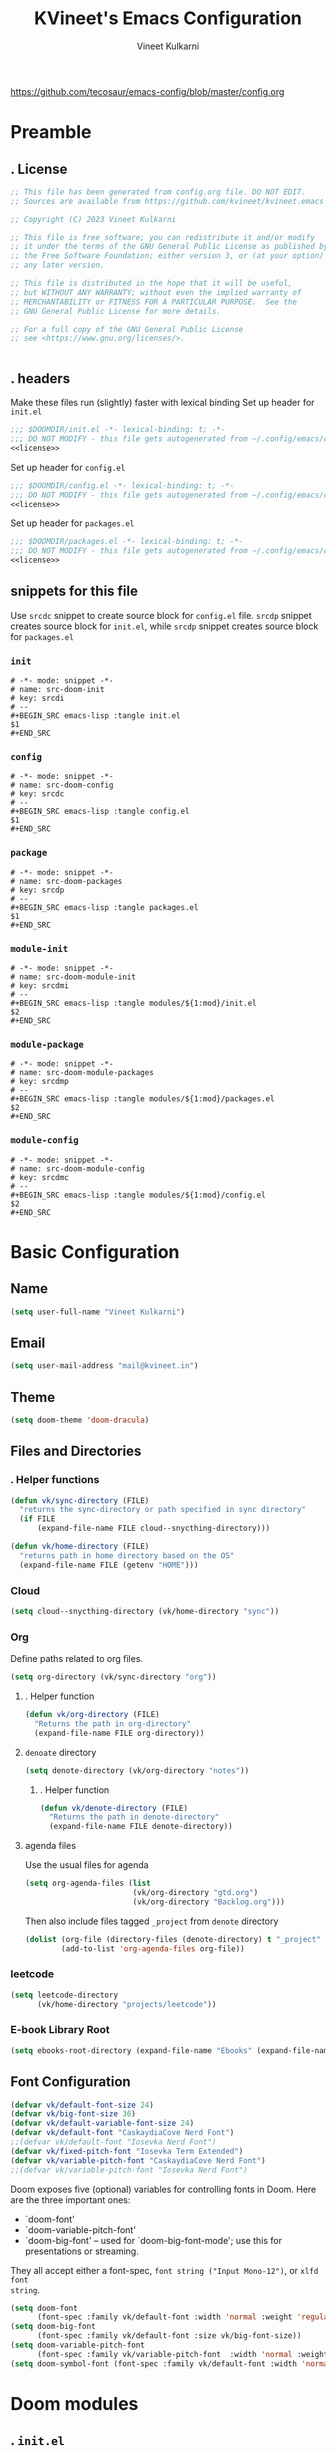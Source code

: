#+title: KVineet's Emacs Configuration
#+author: Vineet Kulkarni
#+email: mail@kvineet.in
#+startup: overview
#+filetags: :NOTSTUCK:
#+TODO: TODO(t) | DONE(d)
#+TODO: | .(.)
#+property: header-args :comments no :noweb no-export :mkdirp yes :tangle no
#+html_head: <link rel='shortcut icon' type='image/png' href='https://www.gnu.org/software/emacs/favicon.png'>
https://github.com/tecosaur/emacs-config/blob/master/config.org
* Preamble
** . License
#+name: license
#+attr_html: :collapsed t
#+begin_src emacs-lisp
;; This file has been generated from config.org file. DO NOT EDIT.
;; Sources are available from https://github.com/kvineet/kvineet.emacs

;; Copyright (C) 2023 Vineet Kulkarni

;; This file is free software; you can redistribute it and/or modify
;; it under the terms of the GNU General Public License as published by
;; the Free Software Foundation; either version 3, or (at your option)
;; any later version.

;; This file is distributed in the hope that it will be useful,
;; but WITHOUT ANY WARRANTY; without even the implied warranty of
;; MERCHANTABILITY or FITNESS FOR A PARTICULAR PURPOSE.  See the
;; GNU General Public License for more details.

;; For a full copy of the GNU General Public License
;; see <https://www.gnu.org/licenses/>.


#+end_src
** . headers
Make these files run (slightly) faster with lexical binding
Set up header for =init.el=
#+BEGIN_SRC emacs-lisp :tangle init.el
;;; $DOOMDIR/init.el -*- lexical-binding: t; -*-
;;; DO NOT MODIFY - this file gets autogenerated from ~/.config/emacs/config.org
<<license>>
#+END_SRC

Set up header for =config.el=
#+BEGIN_SRC emacs-lisp :tangle config.el
;;; $DOOMDIR/config.el -*- lexical-binding: t; -*-
;;; DO NOT MODIFY - this file gets autogenerated from ~/.config/emacs/config.org
<<license>>
#+END_SRC

Set up header for =packages.el=
#+BEGIN_SRC emacs-lisp :tangle packages.el
;;; $DOOMDIR/packages.el -*- lexical-binding: t; -*-
;;; DO NOT MODIFY - this file gets autogenerated from ~/.config/emacs/config.org
<<license>>
#+END_SRC
** snippets for this file
Use =srcdc= snippet to create source block for =config.el= file. =srcdp= snippet
creates source block for =init.el=, while =srcdp= snippet creates source block for
=packages.el=
*** =init=
#+BEGIN_SRC snippet :tangle "snippets/org-mode/src-doom-init"
# -*- mode: snippet -*-
# name: src-doom-init
# key: srcdi
# --
,#+BEGIN_SRC emacs-lisp :tangle init.el
$1
,#+END_SRC
#+END_SRC
*** =config=
#+BEGIN_SRC snippet :tangle "snippets/org-mode/src-doom-config"
# -*- mode: snippet -*-
# name: src-doom-config
# key: srcdc
# --
#+BEGIN_SRC emacs-lisp :tangle config.el
$1
,#+END_SRC
#+END_SRC
*** =package=
#+BEGIN_SRC snippet :tangle "snippets/org-mode/src-doom-packages"
# -*- mode: snippet -*-
# name: src-doom-packages
# key: srcdp
# --
,#+BEGIN_SRC emacs-lisp :tangle packages.el
$1
,#+END_SRC
#+END_SRC
*** =module-init=
#+BEGIN_SRC snippet :tangle "snippets/org-mode/src-doom-module-init"
# -*- mode: snippet -*-
# name: src-doom-module-init
# key: srcdmi
# --
,#+BEGIN_SRC emacs-lisp :tangle modules/${1:mod}/init.el
$2
,#+END_SRC
#+END_SRC
*** =module-package=
#+BEGIN_SRC snippet :tangle "snippets/org-mode/src-doom-module-packages"
# -*- mode: snippet -*-
# name: src-doom-module-packages
# key: srcdmp
# --
,#+BEGIN_SRC emacs-lisp :tangle modules/${1:mod}/packages.el
$2
,#+END_SRC
#+END_SRC
*** =module-config=
#+BEGIN_SRC snippet :tangle "snippets/org-mode/src-doom-module-config"
# -*- mode: snippet -*-
# name: src-doom-module-config
# key: srcdmc
# --
,#+BEGIN_SRC emacs-lisp :tangle modules/${1:mod}/config.el
$2
,#+END_SRC
#+END_SRC
* Basic Configuration
** Name
#+BEGIN_SRC emacs-lisp :tangle config.el
(setq user-full-name "Vineet Kulkarni")
#+END_SRC
** Email
#+BEGIN_SRC emacs-lisp :tangle config.el
(setq user-mail-address "mail@kvineet.in")
#+END_SRC
** Theme
#+BEGIN_SRC emacs-lisp :tangle config.el
(setq doom-theme 'doom-dracula)
#+END_SRC
** Files and Directories
*** . Helper functions
#+BEGIN_SRC emacs-lisp :tangle config.el
(defun vk/sync-directory (FILE)
  "returns the sync-directory or path specified in sync directory"
  (if FILE
      (expand-file-name FILE cloud--snycthing-directory)))

(defun vk/home-directory (FILE)
  "returns path in home directory based on the OS"
  (expand-file-name FILE (getenv "HOME")))
#+END_SRC

*** Cloud
#+BEGIN_SRC emacs-lisp :tangle config.el
(setq cloud--snycthing-directory (vk/home-directory "sync"))
#+END_SRC
*** Org
Define paths related to org files.
#+BEGIN_SRC emacs-lisp :tangle config.el
(setq org-directory (vk/sync-directory "org"))
#+END_SRC
**** . Helper function
#+BEGIN_SRC emacs-lisp :tangle config.el
(defun vk/org-directory (FILE)
  "Returns the path in org-directory"
  (expand-file-name FILE org-directory))
#+END_SRC
**** =denoate= directory
#+BEGIN_SRC emacs-lisp :tangle config.el
(setq denote-directory (vk/org-directory "notes"))
#+END_SRC
***** . Helper function
#+BEGIN_SRC emacs-lisp :tangle config.el
(defun vk/denote-directory (FILE)
  "Returns the path in denote-directory"
  (expand-file-name FILE denote-directory))
#+END_SRC
**** agenda files
Use the usual files for agenda
#+BEGIN_SRC emacs-lisp :tangle config.el
(setq org-agenda-files (list
                        (vk/org-directory "gtd.org")
                        (vk/org-directory "Backlog.org")))
#+END_SRC
Then also include files tagged ~_project~ from ~denote~ directory
#+begin_src emacs-lisp :tangle config.el
(dolist (org-file (directory-files (denote-directory) t "_project" nil))
        (add-to-list 'org-agenda-files org-file))
#+end_src

*** COMMENT ledger
#+BEGIN_SRC emacs-lisp :tangle config.el
(setq ledger-directory (expand-file-name "accounting" vault-directory))
#+END_SRC
*** leetcode
#+BEGIN_SRC emacs-lisp :tangle config.el
(setq leetcode-directory
      (vk/home-directory "projects/leetcode"))
#+END_SRC
*** E-book Library Root
#+BEGIN_SRC emacs-lisp :tangle config.el
(setq ebooks-root-directory (expand-file-name "Ebooks" (expand-file-name "webDav" (expand-file-name "srv" "/"))))
#+END_SRC
** Font Configuration
#+BEGIN_SRC emacs-lisp :tangle config.el
(defvar vk/default-font-size 24)
(defvar vk/big-font-size 36)
(defvar vk/default-variable-font-size 24)
(defvar vk/default-font "CaskaydiaCove Nerd Font")
;;(defvar vk/default-font "Iosevka Nerd Font")
(defvar vk/fixed-pitch-font "Iosevka Term Extended")
(defvar vk/variable-pitch-font "CaskaydiaCove Nerd Font")
;;(defvar vk/variable-pitch-font "Iosevka Nerd Font")
#+END_SRC

Doom exposes five (optional) variables for controlling fonts in Doom. Here
are the three important ones:

 + `doom-font'
 + `doom-variable-pitch-font'
 + `doom-big-font' -- used for `doom-big-font-mode'; use this for
   presentations or streaming.

They all accept either a font-spec, =font string ("Input Mono-12")=, or ~xlfd font
string~.
#+BEGIN_SRC emacs-lisp :tangle config.el
(setq doom-font
      (font-spec :family vk/default-font :width 'normal :weight 'regular :slant 'normal :size vk/default-font-size))
(setq doom-big-font
      (font-spec :family vk/default-font :size vk/big-font-size))
(setq doom-variable-pitch-font
      (font-spec :family vk/variable-pitch-font  :width 'normal :weight 'regular :slant 'normal :size vk/default-variable-font-size))
(setq doom-symbol-font (font-spec :family vk/default-font :width 'normal :weight 'regular :slant 'normal ))
#+END_SRC

#+RESULTS:
: #<font-spec nil nil Iosevka\ Nerd\ Font nil nil regular normal normal nil nil nil nil nil>

* Doom modules
** . =init.el=
#+BEGIN_SRC emacs-lisp :tangle init.el
(doom!
       :input
       ;;chinese
       ;;japanese
       ;;layout            ; auie,ctsrnm is the superior home row

       :completion
       <<doom-completion>>

       :ui
       <<doom-ui>>

       :editor
       <<doom-editor>>

       :emacs
       <<doom-emacs>>

       :term
       <<doom-term>>

       :checkers
       <<doom-checkers>>

       :tools
       <<doom-tools>>

       :os
       (:if IS-MAC macos)  ; improve compatibility with macOS
       tty               ; improve the terminal Emacs experience

       :lang
       <<doom-lang>>

       :email
       ;;(mu4e +gmail)
       ;;notmuch
       ;;(wanderlust +gmail)

       :app
       <<doom-app>>

       :config
       <<doom-config>>

       <<doom-private>>
       )
#+END_SRC
** apps
#+name: doom-apps
#+begin_src emacs-lisp
;;calendar
;;irc               ; how neckbeards socialize
;;(rss +org)        ; emacs as an RSS reader
;;twitter           ; twitter client https://twitter.com/vnought
#+end_src
** completion
#+name: doom-completion
#+begin_src emacs-lisp
;;(company
;;+childframe)
(corfu
  +icons
  +orderless)
;helm              ; the *other* search engine for love and life
;ido               ; the other *other* search engine...
; (ivy
; +icons
; +prescient)
(vertico
 +icons)
#+end_src
** checkers
#+name: doom-checkers
#+begin_src emacs-lisp
syntax              ; tasing you for every semicolon you forget
(spell
 +flyspell
 +aspell
 +everywhere
 )
grammar           ; tasing grammar mistake every you make
#+end_src
** editor
#+name: doom-editor
#+begin_src emacs-lisp
(evil +everywhere); come to the dark side, we have cookies
file-templates    ; auto-snippets for empty files
fold              ; (nigh) universal code folding
(format +onsave)  ; automated prettiness
;;god               ; run Emacs commands without modifier keys
;;lispy             ; vim for lisp, for people who don't like vim
;;multiple-cursors  ; editing in many places at once
;;objed             ; text object editing for the innocent
;;parinfer          ; turn lisp into python, sort of
;;rotate-text       ; cycle region at point between text candidates
snippets          ; my elves. They type so I don't have to
;;word-wrap         ; soft wrapping with language-aware indent
#+end_src
** Emacs
#+name: doom-emacs
#+begin_src emacs-lisp
dired             ; making dired pretty [functional]
electric          ; smarter, keyword-based electric-indent
ibuffer         ; interactive buffer management
undo
vc                ; version-control and Emacs, sitting in a tree
#+end_src
** language support
#+name: doom-lang
#+begin_src emacs-lisp
;;agda              ; types of types of types of types...
;;cc                ; C/C++/Obj-C madness
;;clojure           ; java with a lisp
;;common-lisp       ; if you've seen one lisp, you've seen them all
;;coq               ; proofs-as-programs
;;crystal           ; ruby at the speed of c
(csharp            ; unity, .NET, and mono shenanigans
 +dotnet
 +lsp
 +tree-sitter)
;;data              ; config/data formats
;;(dart +flutter)   ; paint ui and not much else
;;elixir            ; erlang done right
;;elm               ; care for a cup of TEA?
emacs-lisp        ; drown in parentheses
;;erlang            ; an elegant language for a more civilized age
;;ess               ; emacs speaks statistics
;;faust             ; dsp, but you get to keep your soul
;;fsharp            ; ML stands for Microsoft's Language
;;fstar             ; (dependent) types and (monadic) effects and Z3
;;gdscript          ; the language you waited for
(go +lsp)         ; the hipster dialect
;;(haskell
;; +dante
;; +lsp
;; +ghcide)
;;hy                ; readability of scheme w/ speed of python
;;idris             ; a language you can depend on
(json +lsp)
;; (java +lsp)
;;javascript        ; all(hope(abandon(ye(who(enter(here))))))
;;julia             ; a better, faster MATLAB
;;kotlin            ; a better, slicker Java(Script)
;;latex             ; writing papers in Emacs has never been so fun
;;lean
;;factor
ledger            ; an accounting system in Emacs
;;lua               ; one-based indices? one-based indices
markdown          ; writing docs for people to ignore
;;nim               ; python + lisp at the speed of c
(nix               ; I hereby declare "nix geht mehr!"
 +tree-sitter
 +lsp)
;;ocaml             ; an objective camel
(org
 +dragndrop
 +gnuplot
 +hugo
 ;;+journal
 +jupyter
 +pomodoro
 +noter
 +pandoc
 +present
 ;;+pretty
 ;;+roam2
 )
;;php               ; perl's insecure younger brother
;;plantuml          ; diagrams for confusing people more
;;purescript        ; javascript, but functional
;;(python
;; +lsp)            ; beautiful is better than ugly
;;qt                ; the 'cutest' gui framework ever
;;racket            ; a DSL for DSLs
;;raku              ; the artist formerly known as perl6
rest              ; Emacs as a REST client
;;rst               ; ReST in peace
;;(ruby +rails)     ; 1.step {|i| p "Ruby is #{i.even? ? 'love' : 'life'}"}
(rust              ; Fe2O3.unwrap().unwrap().unwrap().unwrap()
 +lsp
 +tree-sitter)
;;scala             ; java, but good
;;scheme            ; a fully conniving family of lisps
(sh +lsp)
;;sml
;;solidity          ; do you need a blockchain? No.
;;swift             ; who asked for emoji variables?
;;terra             ; Earth and Moon in alignment for performance.
;;web               ; the tubes
(yaml +lsp)
#+end_src
** UI
#+name: doom-ui
#+begin_src emacs-lisp
deft              ; notational velocity for Emacs
doom              ; what makes DOOM look the way it does
doom-dashboard    ; a nifty splash screen for Emacs
doom-quit         ; DOOM quit-message prompts when you quit Emacs
;;(emoji            ; EMOJI support
;; +unicode
;; +github)
hl-todo           ; highlight TODO/FIXME/NOTE/DEPRECATED/HACK/REVIEW
indent-guides     ; highlighted indent columns
(ligatures
 +extra)
;;minimap           ; show a map of the code on the side
modeline          ; snazzy, Atom-inspired modeline, plus API
nav-flash         ; blink cursor line after big motions
;;neotree           ; a project drawer, like NERDTree for vim
ophints           ; highlight the region an operation acts on
(popup   ; tame sudden yet inevitable temporary windows
 +all
 +defaults)
;;tabs              ; a tab bar for Emacs
(treemacs          ; a project drawer, like neotree but cooler
 +lsp)
;;unicode           ; extended unicode support for various languages
(vc-gutter +pretty)         ; vcs diff in the fringe
vi-tilde-fringe   ; fringe tildes to mark beyond EOB
(window-select     ; visually switch windows
 +numbers
 +switch-window)
workspaces        ; tab emulation, persistence & separate workspaces
zen               ; distraction-free coding or writing
#+end_src

** Terms
#+name: doom-term
#+begin_src emacs-lisp
       ;;eshell            ; the elisp shell that works everywhere
       ;;shell             ; simple shell REPL for Emacs
       ;;term              ; basic terminal emulator for Emacs
       ;;vterm             ; the best terminal emulation in Emacs
#+end_src
** Tools
#+name: doom-tools
#+begin_src emacs-lisp
;;ansible
(debugger
 +lsp)
direnv
(docker
 +lsp)
editorconfig      ; let someone else argue about tabs vs spaces
;;ein               ; tame Jupyter notebooks with emacs
(eval
 +overlay)     ; run code, run (also, repls)
;;gist              ; interacting with github gists
(lookup              ; navigate your code and its documentation
 +dictionary
 +docsets
 +offline)
(lsp
 +peek)
magit             ; a git porcelain for Emacs
make              ; run make tasks from Emacs
;;pass              ; password manager for nerds
pdf               ; pdf enhancements
;;prodigy           ; FIXME managing external services & code builders
;;rgb               ; creating color strings
;;taskrunner        ; taskrunner for all your projects
;;terraform         ; infrastructure as code
tree-sitter
;;tmux              ; an API for interacting with tmux
;;upload            ; map local to remote projects via ssh/ftp
#+end_src
** doom configuration
#+name: doom-config
#+begin_src emacs-lisp
literate
(default +bindings +smartparens)
#+end_src
* Private modules
** . Private modules declaration
#+name: doom-private
#+begin_src emacs-lisp
:
:myui
svg
focus
ligatures

:org
(denote
 +journal
 +consult
 +silo
 +menu)
(pretty +ligatures +svg)
(qol +calfw)
(draw +krita)
protocol

:dev
leetcode

:emacs
shortcuts

:latex
default
#+end_src

** shortcuts
#+BEGIN_SRC emacs-lisp :tangle modules/emacs/shortcuts/config.el
(defun vk/open-gtd-file()
  "Opens GTD file in current window"
  (interactive)
  (find-file (vk/org-directory "gtd.org")))

(map!
 :leader
 :map global-map
 :desc "Open GTD file" "f g" #'vk/open-gtd-file)
#+END_SRC
** UI
*** svg
Making Emacs look good is first priority, actually working in it is second. this adds a svg support to the emacs.
#+BEGIN_SRC emacs-lisp :tangle modules/myui/svg/packages.el
;; -*- no-byte-compile: t; -*-
<<license>>
(package! svg-tag-mode)
#+end_src
Configure the svg package
#+BEGIN_SRC emacs-lisp :tangle modules/myui/svg/config.el
;; -*- no-byte-compile: t; -*-
<<license>>
(use-package! svg-tag-mode
  :hook (org-mode . svg-tag-mode)
  :config
  (defun org-agenda-show-svg ()
    (let* ((case-fold-search nil)
           (keywords (mapcar #'svg-tag--build-keywords svg-tag--active-tags))
           (keyword (car keywords)))
      (while keyword
        (save-excursion
          (while (re-search-forward (nth 0 keyword) nil t)
            (overlay-put (make-overlay
                          (match-beginning 0) (match-end 0))
                         'display  (nth 3 (eval (nth 2 keyword)))) ))
        (pop keywords)
        (setq keyword (car keywords)))))
  (add-hook 'org-agenda-finalize-hook #'org-agenda-show-svg))
#+END_SRC
*** focus
=Focus= on the line at hand
#+BEGIN_SRC emacs-lisp :tangle modules/myui/focus/packages.el
<<license>>
(package! focus)
#+END_SRC
Keybindings
#+BEGIN_SRC emacs-lisp :tangle modules/myui/focus/config.el
<<license>>
(map!
   :leader
   :map global-map
   :desc "toggle focus mode" "t o" #'focus-mode)
#+END_SRC
*** Extra Ligatures symbols
#+BEGIN_SRC emacs-lisp :tangle modules/myui/ligatures/config.el
<<license>>
(plist-put! +ligatures-extra-symbols
            :checkbox      "☐"
            :pending       "◼"
            :checkedbox    "☑"
            :list_property "∷"
            :results       "➲"
            :filetags      "📍"
            :property      "☸"
            :properties    "⚙"
            :end           "∎"
            :options       "⌥"
            :title         "⏣"
            :subtitle      "⎊"
            :name          "⁍"
            :author        "⎉"
            :email         "✉"
            :date          "🗓"
            :latex_header  "⇥"
            :latex_class   "Ⲗ"
            :beamer_header "↠"
            :begin_quote   "❮"
            :end_quote     "❯"
            :begin_export  "⯮"
            :end_export    "⯬"
            :identifier    "𑗕"
           :em_dash       "—")
#+END_SRC

*** Ellipsis
Ellipsis are drop downs
#+BEGIN_SRC emacs-lisp :tangle config.el
(setq truncate-string-ellipsis "▾"
      org-ellipsis "▾"
      which-key-ellipsis "▾"
      magit-ellipsis '((margin
                       (8230 . ">"))
                      (t
                       (8230 . "▾"))))
#+END_SRC
*** Line Numbers
I am still unsure whether visual line mode is good or bad when it comes to tracking changes in git. but I am setting it on for now.

I like relative numbers for quick vim actions.
#+BEGIN_SRC emacs-lisp :tangle config.el
(setq visual-line-mode t
      display-line-numbers-type 'visual)
#+END_SRC
*** Modline
Configure =modline= to show some additional information
#+BEGIN_SRC emacs-lisp :tangle config.el
(setq doom-modeline-project-detection 'projectile
      doom-modeline-major-mode-icon t
      doom-modeline-major-mode-color-icon t
      doom-modeline-continuous-word-count-modes '(markdown-mode gfm-mode org-mode)
      doom-modeline-enable-word-count t
      doom-modeline-env-version t)
#+END_SRC

** Org modules
*** pretty
**** center org buffers
#+BEGIN_SRC emacs-lisp :tangle modules/org/pretty/config.el
(defun vk/org-mode-visual-fill ()
  (setq visual-fill-column-width 100
        visual-fill-column-center-text t)
  (visual-fill-column-mode 1))
(use-package! visual-fill-column
  :hook (org-mode . vk/org-mode-visual-fill))
#+END_SRC

**** better font faces
Replace list hyphen with dot
#+BEGIN_SRC emacs-lisp :tangle modules/org/pretty/config.el
(font-lock-add-keywords 'org-mode
                        '(("^ *\\([-]\\) "
                           (0 (prog1 () (compose-region (match-beginning 1) (match-end 1) " "))))))
#+END_SRC
Set faces for heading levels
#+name: org-faces
#+BEGIN_SRC emacs-lisp
(dolist (face '((org-level-1 . 1.4)
                (org-level-2 . 1.3)
                (org-level-3 . 1.2)
                (org-level-4 . 1.15)
                (org-level-5 . 1.1)
                (org-level-6 . 1.1)
                (org-level-7 . 1.1)
                (org-level-8 . 1.1)
                (org-document-title . 2.0)))
  (set-face-attribute (car face) nil :font vk/default-font :weight 'regular :height (cdr face)))


#+END_SRC

#+RESULTS: org-faces

Ensure that anything that should be fixed-pitch in Org files appears that way
#+name: fixed-pitch-faces
#+BEGIN_SRC emacs-lisp
(set-face-attribute 'org-block nil :foreground nil :inherit 'fixed-pitch)
(set-face-attribute 'org-code nil   :inherit '(shadow fixed-pitch))
(set-face-attribute 'org-table nil   :inherit '(shadow fixed-pitch))
(set-face-attribute 'org-verbatim nil :inherit '(shadow fixed-pitch))
(set-face-attribute 'org-special-keyword nil :inherit '(font-lock-comment-face fixed-pitch))
(set-face-attribute 'org-meta-line nil :inherit '(font-lock-comment-face fixed-pitch))
(set-face-attribute 'org-checkbox nil :inherit 'fixed-pitch)
#+END_SRC
Set all this in hook
#+BEGIN_SRC emacs-lisp :tangle modules/org/pretty/config.el
(defun vk/org-font-face-setup()
  "Set up org-level faces."
  <<org-faces>>
  <<fixed-pitch-faces>>
  )
(add-hook 'org-mode-hook (lambda () (vk/org-font-face-setup)))
#+END_SRC

**** appear
Make invisible parts of Org elements appear visible while editing.

Editing markup in =org= can be fiddly sometimes. =org-appear= makes this easier by
making the elements appear when  cursor is on them.
- *show ~emphasis~ markers*
- /show =submarkers= as well/
- show [[https://google.com][Links are great]]

#+BEGIN_SRC emacs-lisp :tangle modules/org/pretty/packages.el
;; -*- no-byte-compile: t; -*-
<<license>>
(package! org-appear
  :recipe (:type git
           :flavor melpa
           :host github
           :repo "awth13/org-appear")
)
#+end_src

- [2024-08-06 Tue] moved back to main branch. ~doom upgrade~ was failing with ~org-9.7-fixes~ branch. Moving to main branch shows no regression.

- [2024-07-17 Wed] After fix in [[https://github.com/awth13/org-appear/pull/59][#59]] got merged, pinning is no longer required. However, [[https://github.com/awth13/org-appear/issues/53#issuecomment-2231055635][Comment from maintainer]] suggests moving to =org-9.7-fixes= branch.

- [2025-07-03 Thu] +In [[https://github.com/awth13/org-appear/pull/48][this commit]], =org-fold= support got added to =org-appear=. While this change intended to fix the issue with link. It appears to break it on my configuration. thus pinning the =org-appear= to commit before this change.+

#+BEGIN_SRC emacs-lisp :tangle "modules/org/pretty/config.el"
(use-package! org-appear
  :hook (org-mode . org-appear-mode)
  :config
  (setq org-hide-emphasis-markers t)
  (setq org-appear-autoemphasis t
        org-appear-autosubmarkers t
        org-appear-autolinks t
        org-appear-autoentities t))
#+END_SRC
**** org-superstar
#+BEGIN_SRC emacs-lisp :tangle modules/org/pretty/packages.el
(package! org-superstar :recipe (:host github :repo "integral-dw/org-superstar-mode"))
#+end_src

#+BEGIN_SRC emacs-lisp :tangle modules/org/pretty/config.el
(use-package! org-superstar ; "prettier" bullets
  :hook (org-mode . org-superstar-mode)
  :config
  ;; Make leading stars truly invisible, by rendering them as spaces!
  (setq org-superstar-leading-bullet ?\s
        org-superstar-leading-fallback ?\s
        org-hide-leading-stars nil
        org-superstar-headline-bullets-list '("💠" "❄" "🔷" "🟦")
        org-superstar-todo-bullet-alist
        '(("TODO" . 9744)
          ("[ ]"  . 9744)
          ("DONE" . 9745)
          ("[X]"  . 9745))))
#+END_SRC
**** ligatures
#+BEGIN_SRC emacs-lisp :tangle modules/org/pretty/config.el
(when (and (modulep! :myui ligatures) (modulep! :org pretty +ligatures))
  (set-ligatures! 'org-mode
    :title "#+title"
    :author "#+author"
    :email "#+email"
    :options "#+startup"
    :properties "#+todo"
    :properties "#+property"
    :options "#+html_head"
    :date "#+date"
    :filetags "#+filetags"
    :identifier "#+identifier"
    ))
#+END_SRC

**** SVG tags
***** . Helper functions
generate =svg-tag= based on org progress cookie
#+BEGIN_SRC emacs-lisp :tangle modules/org/pretty/config.el
(defconst date-re "[0-9]\\{4\\}-[0-9]\\{2\\}-[0-9]\\{2\\}")
(defconst time-re "[0-9]\\{2\\}:[0-9]\\{2\\}")
(defconst day-re "[A-Za-z]\\{3\\}")
(defconst day-time-re (format "\\(%s\\)? ?\\(%s\\)?" day-re time-re))

(defun svg-progress-percent (value)
  (save-match-data
   (svg-image (svg-lib-concat
               (svg-lib-progress-bar  (/ (string-to-number value) 100.0)
                                 nil :margin 0 :stroke 2 :radius 3 :padding 2 :width 20 :height 0.4)
               (svg-lib-tag (concat value "%")
                            nil :stroke 0 :margin 0)) :ascent 'center)))

(defun svg-progress-count (value)
  (save-match-data
    (let* ((seq (split-string value "/"))
           (count (if (stringp (car seq))
                      (float (string-to-number (car seq)))
                    0))
           (total (if (stringp (cadr seq))
                      (float (string-to-number (cadr seq)))
                    1000)))
      (svg-image (svg-lib-concat
                  (svg-lib-progress-bar (/ count total) nil
                                        :margin 0 :stroke 2 :radius 3 :padding 2 :width 20 :height 0.4)
                  (svg-lib-tag value nil
                               :stroke 0 :margin 0)) :ascent 'center))))

#+END_SRC

***** custom faces
#+BEGIN_SRC emacs-lisp :tangle modules/org/pretty/config.el
(defface svg-tag-org-done
  '((t :foreground "#55b56d"
     :background "#373844"
     :weight bold))
  "face for org-done svg tag"
  :group 'org-mode)
#+END_SRC
***** tags
****** priorities
#+name: svg-tag--org-priorities
#+BEGIN_SRC emacs-lisp
("\\[#A\\]" . ((lambda (tag) (svg-tag-make "⚑" :beg 0 :end 1 :margin 1 :face 'orderless-match-face-1))))
("\\[#B\\]" . ((lambda (tag) (svg-tag-make "⇧" :beg 0 :end 1 :margin 1 :face 'orderless-match-face-3))))
("\\[#C\\]" . ((lambda (tag) (svg-tag-make "■" :beg 0 :end 1 :margin 1 :face 'orderless-match-face-0))))
("\\[#D\\]" . ((lambda (tag) (svg-tag-make "D" :beg 0 :end 1 :margin 1 :face 'orderless-match-face-2))))
("\\[#[E-Z]\\]" . ((lambda (tag) (svg-tag-make tag :beg 2 :end 3 :margin 1))))
#+END_SRC
****** ~todo~ states
******* generic
#+name: svg-tag--org-todo-states-generic
#+BEGIN_SRC emacs-lisp
("*\+ \\(TODO\\)" . ((lambda (tag) (svg-tag-make tag :beg 0 :end 4 :margin 1 :inverse t :face 'org-todo :radius 8))))
("*\+ \\(STRT\\)" . ((lambda (tag) (svg-tag-make tag :beg 0 :end 4 :margin 1 :face '+org-todo-active :inverse t :radius 8))))
("*\+ \\(WAIT\\)" . ((lambda (tag) (svg-tag-make tag :beg 0 :end 4 :margin 1 :inverse t :face '+org-todo-onhold :radius 8))))
("*\+ \\(DONE\\)" . ((lambda (tag) (svg-tag-make tag :beg 0 :end 4 :margin 1 :face 'svg-tag-org-done :radius 8))))
#+END_SRC
******* game goblin
#+name: svg-tag--org-todo-states-games
#+BEGIN_SRC emacs-lisp
("*\+ \\(WANT\\)" . ((lambda (tag) (svg-tag-make tag :beg 0 :end 4 :margin 1 :face 'org-todo :radius 8))))
("*\+ \\(ACQUIRED\\)" . ((lambda (tag) (svg-tag-make tag :beg 0 :end 9 :margin 1 :face '+org-todo-project :radius 8))))
("*\+ \\(PLAYING\\)" . ((lambda (tag) (svg-tag-make tag :beg 0 :end 7 :margin 1 :inverse t :face '+org-todo-active :radius 8))))
("*\+ \\(PLAYED\\)" . ((lambda (tag) (svg-tag-make tag :beg 0 :end 6 :margin 1 :inverse t :face 'svg-tag-org-done :radius 8))))
("*\+ \\(ABANDONED\\)" . ((lambda (tag) (svg-tag-make tag :beg 0 :end 9 :margin 1 :face '+org-todo-cancel :radius 8))))
#+END_SRC
******* book goblin
#+name: svg-tag--org-todo-states-books
#+BEGIN_SRC emacs-lisp
("*\+ \\(LIBRARY\\)" . ((lambda (tag) (svg-tag-make tag :beg 0 :end 7 :margin 1 :face '+org-todo-project :radius 7))))
("*\+ \\(KINDLE\\)" . ((lambda (tag) (svg-tag-make tag :beg 0 :end 6 :margin 1 :face '+org-todo-onhold :radius 6))))
("*\+ \\(READING\\)" . ((lambda (tag) (svg-tag-make tag :beg 0 :end 7 :margin 1 :inverse t :face '+org-todo-active :radius 8))))
("*\+ \\(READ\\) " . ((lambda (tag) (svg-tag-make tag :beg 0 :end 4 :margin 1 :inverse t :face 'svg-tag-org-done :radius 8))))
#+END_SRC
******* . bring it all together
#+name: svg-tag--org-todo-states
#+BEGIN_SRC emacs-lisp
<<svg-tag--org-todo-states-generic>>
<<svg-tag--org-todo-states-games>>
<<svg-tag--org-todo-states-books>>
#+END_SRC
****** task progress
#+name: svg-tag--org-progress
#+BEGIN_SRC emacs-lisp
("\\(\\[[0-9]\\{1,3\\}%\\]\\)" . ((lambda (tag) (svg-progress-percent (substring tag 1 -2)))))
("\\(\\[[0-9]+/[0-9]+\\]\\)" . ((lambda (tag) (svg-progress-count (substring tag 1 -1)))))
#+END_SRC
****** org-tags
#+name: svg-tag--org-tags
#+BEGIN_SRC emacs-lisp
(":#[A-Za-z0-9]+" . ((lambda (tag) (svg-tag-make tag :beg 2 :radius 5 :margin 0.2))))
(":#[A-Za-z0-9]+:$" . ((lambda (tag) (svg-tag-make tag :beg 2 :end -1 :radius 5 :margin 0.2))))
(":T[X|L|M|S]" . ((lambda (tag) (svg-tag-make tag :beg 2 :end 3 :radius 20 :face 'smerge-upper :margin 0.2))))
(":T[X|L|M|S]:$" . ((lambda (tag) (svg-tag-make tag :beg 2 :end 3 :radius 20 :face 'smerge-upper :margin 0.2))))
#+END_SRC
****** date and time
#+name: svg-tag--org-datetime
#+BEGIN_SRC emacs-lisp
<<svg-tag--org-inactive-datetime>>
<<svg-tag--org-active-datetime>>
<<svg-tag--org-datetime-repeat>>
#+END_SRC
******* Inactive date-time
#+name: svg-tag--org-inactive-datetime
#+begin_src emacs-lisp
(,(format "\\[%s \\(%s\\]\\)" date-re day-time-re) . ((lambda (tag) (svg-tag-make tag :end -1 :inverse t :crop-left t :margin 0 :face 'org-date :radius 6))))
(,(format "\\(\\[%s \\)%s\\]" date-re day-time-re) . ((lambda (tag) (svg-tag-make tag :beg 1 :inverse nil :crop-right t :margin 0 :face 'org-date :radius 6))))
(,(format "\\(\\[%s\\]\\)" date-re) . ((lambda (tag) (svg-tag-make tag :beg 0 :end -1 :margin 0 :face 'org-date))))
#+end_src
******* active date-time
#+name: svg-tag--org-active-datetime
#+begin_src emacs-lisp
;;opening
("\\(<[0-9]\\{1\\}\\)[0-9]\\{3\\}-" . ((lambda (tag) (svg-tag-make tag :beg 1 :end 1 :face 'org-date :radius 12 :crop-right t :margin 0))))
;; year
("<\\([0-9]\\{4\\}-\\)" . ((lambda (tag) (svg-tag-make tag :beg 0 :end (- (length tag) 1) :face 'org-date :margin -1 :crop-left t :crop-right t))))
;; month
("<[0-9]\\{4\\}-\\([0-9]\\{2\\}-\\)" . ((lambda (tag) (svg-tag-make (calendar-month-name (string-to-number (substring tag 0 -1)) t) :beg 0 :end 3 :margin -1 :face 'org-date :crop-left t :crop-right t))))
;; day
("<[0-9]\\{4\\}-[0-9]\\{2\\}-\\([0-9]\\{2\\} [A-Za-z]\\)" . ((lambda (tag) (svg-tag-make tag :beg 0 :end (- (length tag) 2) :face 'org-date :crop-left t :crop-right t :margin -1 ))))
;; dow
("<[0-9]\\{4\\}-[0-9]\\{2\\}-[0-9]\\{2\\} \\([A-Za-z]\\{3\\}\>\\)" . ((lambda (tag) (svg-tag-make tag :beg 0 :end (- (length tag) 1) :face 'org-date :inverse t :crop-left t :margin 0 :radius 15))))
("<[0-9]\\{4\\}-[0-9]\\{2\\}-[0-9]\\{2\\} \\(\\([A-Za-z]\\{3\\}\\) \\([0-9\+\.]\\)\\)" . ((lambda (tag) (svg-tag-make tag :beg 0 :end (- (length tag) 2) :face 'org-date :inverse t :crop-left t :crop-right t :margin -1 ))))
;; hour
("<[0-9]\\{4\\}-[0-9]\\{2\\}-[0-9]\\{2\\} [A-Za-z]\\{3\\} \\([0-9]\\{2\\}:\\)" . ((lambda (tag) (svg-tag-make tag :beg 0 :end (- (length tag) 0) :radius 15 :face 'org-date :inverse t :crop-left t :crop-right t :margin -1))))
;minutes
("<[0-9]\\{4\\}-[0-9]\\{2\\}-[0-9]\\{2\\} [A-Za-z]\\{3\\} [0-9]\\{2\\}:\\([0-9]\\{2\\}\>\\)" . ((lambda (tag) (svg-tag-make tag :beg 0 :end (- (length tag) 1) :radius 15 :face 'org-date :inverse t :crop-left t :margin-left -2 :margin-right 0))))
("<[0-9]\\{4\\}-[0-9]\\{2\\}-[0-9]\\{2\\} [A-Za-z]\\{3\\} [0-9]\\{2\\}:\\([0-9]\\{2\\} [+.]\\)" . ((lambda (tag) (svg-tag-make tag :beg 0 :end (- (length tag) 1) :radius 15 :face 'org-date :inverse t :crop-left t :crop-right t :margin-left -2 :margin-right 0))))
#+end_src
******* repeat and interval
#+name: svg-tag--org-datetime-repeat
#+begin_src emacs-lisp
("\\([+.]+\\)\\(\\([0-9]+[dhmwy]\\) ?\\([+.]+[0-9]+[dhmwy]\\)?\>\\)" . ((lambda (tag) (svg-tag-make tag :beg 0 :end (length tag) :margin -1 :face 'org-date :crop-right t :crop-left t))))
("[+.]+\\([0-9]+\\)\\(\\([dhmwy]\\) ?\\([+.]+[0-9]+[dhmwy]\\)?\>\\)" . ((lambda (tag) (svg-tag-make tag :beg 0 :end (length tag) :margin -1 :face 'org-date :crop-right t :crop-lef t))))
("[+.]+[0-9]+\\([dhmwy]\>\\)" . ((lambda (tag) (svg-tag-make tag :beg 0 :end 1 :margin-right -1 :margin-left 0 :face 'org-date :radius 15 :crop-left t))))
("[+.]+[0-9]+\\([dhmwy] \\)\\([+.]+[0-9]+[dhmwy]\>\\)" . ((lambda (tag) (svg-tag-make tag :beg 0 :end 1 :margin -1 :face 'org-date :crop-right t :crop-left t))))
("[+.]+[0-9]+[dhmwy] \\([+.]\+[0-9]+\\)[dhmwy]\>" . ((lambda (tag) (svg-tag-make tag :beg 0 :end (length tag) :margin -1 :face 'org-date :crop-right t :crop-left t))))
#+end_src
****** bring it all together
#+BEGIN_SRC emacs-lisp :tangle modules/org/pretty/config.el
(when (and (modulep! :myui svg) (modulep! :org pretty +svg))
  (after! 'svg-tag-mode)
    (setq svg-tag-tags
             `(
               <<svg-tag--org-priorities>>
               <<svg-tag--org-todo-states>>
               <<svg-tag--org-progress>>
               <<svg-tag--org-tags>>
               <<svg-tag--org-datetime>>
               )))
#+END_SRC

*** Quality of Life
**** . load modules
#+BEGIN_SRC emacs-lisp :tangle modules/org/qol/config.el
(dolist (flag (doom-module :org 'qol :flags))
  (load! (concat "contrib/" (substring (symbol-name flag) 1)) nil t))
#+END_SRC
**** more priorities
#+BEGIN_SRC emacs-lisp :tangle modules/org/qol/config.el
(setq
 org-lowest-priority 69
 org-default-priority 69
 )
#+END_SRC
**** org-checklist
Reset the check-boxes in the repeating task.
#+BEGIN_SRC emacs-lisp :tangle modules/org/qol/contrib/checklist.el
(require 'org-checklist)
#+END_SRC
Add property ~RESET_CHECK_BOXES~ and set it to ~t~
***** =chkrst= snippet
#+BEGIN_SRC snippet :tangle "snippets/org-mode/property-reset-checklist"
# -*- mode: snippet -*-
# name: property-reset-checklist
# key: chkrst
# --
:PROPERTIES:
:RESET_CHECK_BOXES: t
:END:
#+END_SRC
**** swap ~SPC o a~ and ~SPC o A~
we always want to launch ~org-agenda~ and rarely other commands
#+BEGIN_SRC emacs-lisp :tangle modules/org/qol/config.el
(map! :leader
      (:prefix-map ("o" . "open")
                   :desc "Org Agenda"  "a" #'org-agenda
        (:prefix-map ("A" . "org agenda")
        :desc "Agenda"         "a"  #'org-agenda
        :desc "Todo list"      "t"  #'org-todo-list
        :desc "Tags search"    "m"  #'org-tags-view
        :desc "View search"    "v"  #'org-search-view)
        ))
#+END_SRC
**** calfw
 calendar framework for Emacs
#+BEGIN_SRC emacs-lisp :tangle modules/org/qol/packages.el
(when
    (modulep! :org qol +calfw)
  (package! calfw
    :recipe (:host github :repo "kiwanami/emacs-calfw"))
  (package! calfw-org
    :recipe (:host github :repo "kiwanami/emacs-calfw")))
#+END_SRC
#+BEGIN_SRC emacs-lisp :tangle modules/org/qol/contrib/calfw.el
(require 'calfw)
(require 'calfw-org)
#+END_SRC

#+RESULTS:
: calfw

*** drawing
#+BEGIN_SRC emacs-lisp :tangle modules/org/draw/packages.el
(when
    (modulep! :org draw +krita)
  (package! org-krita
    :recipe (:host github
             :repo "kvineet/org-krita"
             :files ("resources" "resources" "*.el" "*.el"))))
(when
    (modulep! :org draw +excalidraw)
  (package! org-excalidraw
  :recipe (:host github :repo "wdavew/org-excalidraw")))
#+END_SRC
**** =Krita= integration
There are problems in this package to work on.
#+BEGIN_SRC emacs-lisp :tangle modules/org/draw/config.el
(when
    (modulep! :org draw +krita)
  (use-package! org-krita
    :config
    (setq org-krita-user-template-file
          (expand-file-name "krita/templates/Mine/.source/org-notes.kra" (or (getenv "XDG_DATA_HOME")
                                                                             (expand-file-name ".local/share" (getenv "HOME")))))))
#+END_SRC
**** =excalidraw= integration
#+BEGIN_SRC emacs-lisp :tangle modules/org/draw/config.el
(when
    (modulep! :org draw +excalidraw)
  (use-package! org-excalidraw))
#+END_SRC

*** denote
#+begin_quote
 Denote is a simple note-taking tool for Emacs. It is based on the idea that notes should follow a predictable and descriptive file-naming scheme. The file name must offer a clear indication of what the note is about, without reference to any other metadata. Denote basically streamlines the creation of such files while providing facilities to link between them.
https://github.com/protesilaos/denote
#+end_quote
File organization should not become the task on in itself. With systems like =roam= or =zetteldesk=, instead of dumping the data into second brain, I spent lot of time creating perfect system.

Moving to the denote has simplified the life a lot.
#+BEGIN_SRC emacs-lisp :tangle "modules/org/denote/packages.el"
;; -*- no-byte-compile: t; -*-
<<license>>

(package! denote)
(package! denote-menu :recipe (:host github :repo "namilus/denote-menu"))
(when
    (modulep! :org denote +consult)
  (package! consult-denote
    :recipe (:host github :repo "protesilaos/consult-denote")))
#+end_src
Lets configure it the way we want

**** configure denote
#+BEGIN_SRC emacs-lisp :tangle "modules/org/denote/config.el"
;;; -*- lexical-binding: t; -*-
<<license>>

;; Remember to check the doc strings of those variables.
(use-package! denote
  :config
  (setq denote-known-keywords '("emacs" "philosophy" "politics" "economics")
        denote-infer-keywords t
        denote-sort-keywords t
        denote-file-type nil  ; org is default
        denote-prompts '(title keywords)
        denote-date-prompt-use-org-read-date t
        denote-allow-multi-word-keywords t
        denote-date-format nil
        denote-link-fontify-backlinks t
        denote-rename-buffer-format "%t [%i]")

  (add-hook 'dired-mode-hook #'denote-dired-mode)
  (add-hook 'org-mode-hook #'denote-rename-buffer-mode))


(defun denote-note-with-name (NAME &optional SILO)
   "finds the denote file given its name"
   (let ((SILO (if SILO SILO denote-directory)))
     (nth 0 (directory-files SILO t (denote-sluggify-title NAME) t 1))))

(map!
 :leader
 (:prefix-map ("f" . "file")
  :desc "rename (denote)" "r" #'denote-rename-file
  :desc "rename using front matter" "x" #'denote-rename-file-using-front-matter)
 (:prefix-map ("n" . "notes")
  :desc "add with denote" "a" #'denote
  :desc "denote in subdirectory" "d" #'denote-subdirectory))
#+end_src
**** . load modules
#+BEGIN_SRC emacs-lisp :tangle modules/org/denote/config.el
(dolist (flag (doom-module :org 'denote :flags))
  (load! (concat "contrib/" (substring (symbol-name flag) 1)) nil t))
#+END_SRC

**** journal
#+BEGIN_SRC emacs-lisp :tangle modules/org/denote/contrib/journal.el
;;; -*- lexical-binding: t; -*-
<<license>>
(defvar denote--journal-silo-directory
  (expand-file-name "journal" (file-name-parent-directory denote-directory)) "Defines the location of journal silo")

(defvar denote-journal-kill-after-create t
  "kill buffer after creating")

(defun denote-journal--today-filename ()
  "Returns today's journal file name"
  (expand-file-name (concat
                     (format-time-string "%Y%m%dT000000--")
                     (downcase (format-time-string "%A-%d-%B-%Y__%Y_journal.org")))
                    denote--journal-silo-directory))

(defun denote-journal--ensure ()
  "Creates denote journal file if it does not exists"
  (unless (f-file-p (denote-journal--today-filename))
    (let* ((title (format-time-string "%A, %d %B %Y"))
           (keywords `("journal" ,(format-time-string "%Y")))
           (date  (encode-time (append '(0 0 0) (nthcdr 3 (decode-time)))))
           (denote-save-buffers denote-journal-kill-after-create)
           (denote-directory denote--journal-silo-directory)
           (journal (denote title keywords "org" nil date nil nil))
           (buffer (find-buffer-visiting journal)))
      (unless denote-journal-kill-after-create
        (kill-buffer buffer)))))


(defun my-journal-today()
  "Opens today's journal file, creating it if it does not exists."
  (interactive)
  (let ((denote-journal-kill-after-create nil))
    (denote-journal--ensure)
    (find-file (denote-journal--today-filename))))

(defun +org-capture-journal-file ()
  "Return today's journal file, ensuring its created with denote.

This is intended to be used with \"org-capture\""
  (let ((denote-journal-kill-after-create t))
    (denote-journal--ensure))
  (denote-journal--today-filename))

(map!
 :leader
 :map global-map
 :desc "denote journal" "n j" #'my-journal-today)
#+END_SRC

**** consult-denote
#+BEGIN_SRC emacs-lisp :tangle modules/org/denote/contrib/consult.el
;;; -*- lexical-binding: t; -*-
<<license>>
(map!
 :leader
 :map global-map
 :desc "consult notes" "s n" #'consult-denote-grep)
#+END_SRC
**** silos
#+BEGIN_SRC emacs-lisp :tangle modules/org/denote/contrib/silo.el
;;; -*- lexical-binding: t; -*-
<<license>>
(require 'denote-silo-extras)
(map!
 :leader
 :map global-map
 :desc "denote in silo" "n s" #'denote-silo-extras-create-note)
#+END_SRC
**** denote-menu
#+BEGIN_SRC emacs-lisp :tangle modules/org/denote/contrib/menu.el
(use-package! denote-menu
  :config
  (setq denote-directory-files-matching-regexp denote-menu-initial-regex)
  (map!
   :leader
   :map global-map
   :desc "denote list" "n z" #'list-denotes)
  (map!
   :map denote-menu-mode-map
   :desc "clear filters" :nv "c" #'denote-menu-clear-filters
   :desc "filter" :nv "/" #'denote-menu-filter
   :desc "filter by keyword" :nv "k" #'denote-menu-filter-by-keyword
   :desc "filter out keyword" :nv "o" #'denote-menu-filter-out-keyword
   :desc "journal entires" :nv "j" #'my/jounal-files
   :desc "non journal files" :nv "d" #'my/nonjounal-files
   :desc "export to dired" :nv "e" #'denote-menu-export-to-dired)
  (set-popup-rule! "^\\*Denote" :ignore t))

(when
    (modulep! :org denote +silo)
(defun list-denotes-select-silo (&optional silo)
  "Select SILO and run `list-denote' in it.
SILO is a file path from `denote-silo-extras-directories'

When called from Lisp, SILO is a file system path to a directory that
conforms with `denote-silo-extras-path-is-silo-p'."
  (interactive
   (list
    (denote-silo-extras-directory-prompt)
    ))
  (denote-silo-extras-with-silo silo
    (let ((denote-directory silo))
      (list-denotes))))
(map!
   :leader
   :map global-map
   :desc "denote silo list" "n Z" #'list-denotes-select-silo))
#+end_src

#+RESULTS:

*** org-protocol
#+BEGIN_SRC emacs-lisp :tangle modules/org/protocol/config.el
(require 'org-protocol)
#+END_SRC

** $\LaTeX$ Modules
*** auto expanding snippets
#+BEGIN_SRC emacs-lisp :tangle "modules/latex/default/packages.el"
;; -*- no-byte-compile: t; -*-
<<license>>

(package! aas)
(package! laas)
#+end_src
*** Font lock processing
#+BEGIN_SRC emacs-lisp :tangle "modules/latex/default/packages.el"
(package! engrave-faces)
(package! ox-chameleon
  :recipe (:host github :repo "tecosaur/ox-chameleon"))
#+end_src
** Dev
*** leetcode
#+BEGIN_SRC emacs-lisp :tangle modules/dev/leetcode/packages.el
(package! leetcode
  :recipe (:host github :repo "kaiwk/leetcode.el"))
#+END_SRC
#+BEGIN_SRC emacs-lisp :tangle modules/dev/leetcode/config.el
(use-package! leetcode
  :config
  (add-hook 'leetcode-solution-mode-hook
            (lambda() (flycheck-mode -1)))
  (setq leetcode-prefer-language "rust"
        leetcode-prefer-sql "mysql"
        leetcode-save-solutions t
        leetcode-directory "~/projects/leetcode"))
#+END_SRC
* Configuration
Configuration that can not be a module
** Org mode
*** =todo= sequence
#+begin_src emacs-lisp
(setq org-todo-keywords
      '((sequence "TODO(t)" "STRT(s)" "WAIT(w)" "HOLD(h)" "|" "DONE(d)" "KILL(k)")
       (sequence "PROJ(p)" "LOOP(r)" "IDEA(i)" "|" "DONE(d)" "KILL(k)")
       (sequence "[ ](T)" "[-](S)" "[?](W)" "|" "[X](D)")
       (sequence "|" "OKAY(o)" "YES(y)" "NO(n)")))
#+end_src
*** agenda
**** Some files are never meant to get stuck
Don't want things in stuck projects that can never get stuck. There probably is
better way of doing this in future. But for now, we use a special tag =:NOTSTUCK:=

Any heading marked with =:NOTSTUCK:= will not constitute a project. In practice we add ~filetags~ with value ~:NOTSTUCK:~ to the org file.

Denote uses ~filetags~ in front matter to generate its file naming scheme, but we do not want ~notstuck~ appearing in the file names.

In such cases, put two declarations of the ~filetag~ in front matter. Denote will only pick first declaration, while subsequent declarations would get ignored by denote.
#+BEGIN_SRC emacs-lisp :tangle config.el
(setq org-stuck-projects '("+LEVEL=2-NOTSTUCK/-DONE"
                           ("TODO" "NEXT" "NEXTACTION")
                           nil ""))
#+END_SRC
**** Custom Agenda
#+BEGIN_SRC emacs-lisp :tangle config.el
(setq org-agenda-custom-commands
      '(("d" "Today"
         ((agenda "" ((org-agenda-start-day "")
                      (org-agenda-span 'day)
                      (org-deadline-warning-days 7)
                      (org-agenda-scheduled-leaders '("" "Sched.%2dx: "))
                      (org-agenda-overriding-header "Today")))
          (tags-todo "+PRIORITY=\"A\""
                     ((org-agenda-overriding-header "Urgent and Important")))
          (tags-todo "+PRIORITY=\"B\""
                     ((org-agenda-overriding-header "Urgent Not Important")))
          (tags-todo "+PRIORITY=\"C\""
                     ((org-agenda-overriding-header "Not Urgent But Important")
                      (org-agenda-skip-function '(org-agenda-skip-entry-if 'scheduled))))
          ))
        ("m" "Mobile tasks"
         ((tags-todo "+@mobile"
                     ((org-agenda-prefix-format "%t%s")
                      (org-agenda-sorting-strategy '(tag-up priority-down))
                      (org-agenda-todo-keyword-format ""))))
         ((org-agenda-with-colors nil)
          (org-agenda-compact-blocks t)
          (org-agenda-remove-tags t))
         ("~/mobile.txt"))
        ("v" . "Views")
        ("vd" "Downloads View"
         ((tags-todo "/!WANT"
                     ((org-agenda-overriding-header "Download Tasks"))))
         ((org-agenda-files (directory-files (denote-directory) 'full (rx "goblin") nil))))
        ("vm" "Maintainance View"
         ((tags-todo "+@maint"
                     ((org-agenda-overriding-header "Maintainance Tasks")
                      (org-agenda-span 'week))))
         ((org-agenda-files (directory-files (denote-directory) 'full (rx "_project") nil))))
        ("vl" "Learning View"
         ((tags-todo "+@learn"
                     ((org-agenda-overriding-header "Learning Tasks")))))
        ("vc" "Cleaning View"
         ((tags-todo "+@clean"
                     ((org-agenda-overriding-header "Cleaning Tasks")))))
        ("vt" "Tinkering View"
         ((tags-todo "+@tink"
                     ((org-agenda-overriding-header "Tinkering Tasks")))))
        ("r" "Reading"
         ((tags-todo "+#25"
                     ((org-agenda-overriding-header "2025 Reading List")))
         (tags-todo "/!WANT"
                     ((org-agenda-overriding-header "Books to Download"))))
         ((org-agenda-hide-tags-regexp ".*")
          (org-agenda-files (directory-files (denote-directory) t "_books" nil))
          ;; TODO org-agenda-files only books
          (org-agenda-prefix-format '((tags . "")))))
        ("p" "Planning"
         ((tags-todo
           "+@planning"
           ((org-agenda-overriding-header "Planning Tasks")
            (org-agenda-hide-tags-regexp
             (regexp-opt '("gtd" "TODO" "@planning")))
            (org-agenda-skip-function
             '(org-agenda-skip-entry-if 'scheduled))))
          (tags-todo "-{@.*}"
                     ((org-agenda-overriding-header "Untagged Tasks")
                      (org-agenda-hide-tags-regexp
                       (regexp-opt '("gtd" "TODO" "@planning")))
                      (org-agenda-skip-function
                       '(org-agenda-skip-entry-if 'scheduled))))))))
#+END_SRC

#+RESULTS:
: ((d Today ((agenda  ((org-agenda-start-day ) (org-agenda-span 'day) (org-deadline-warning-days 7) (org-agenda-scheduled-leaders '( Sched.%2dx: )) (org-agenda-overriding-header Today))) (tags-todo +PRIORITY="A" ((org-agenda-overriding-header Urgent and Important))) (tags-todo +PRIORITY="B" ((org-agenda-overriding-header Urgent Not Important))) (tags-todo +PRIORITY="C" ((org-agenda-overriding-header Not Urgent But Important) (org-agenda-skip-function '(org-agenda-skip-entry-if 'scheduled)))))) (m Mobile tasks ((tags-todo +@mobile ((org-agenda-prefix-format %t%s) (org-agenda-sorting-strategy '(tag-up priority-down)) (org-agenda-todo-keyword-format )))) ((org-agenda-with-colors nil) (org-agenda-compact-blocks t) (org-agenda-remove-tags t)) (~/mobile.txt)) (v . Views) (vd Downloads View ((tags-todo /!WANT ((org-agenda-overriding-header Download Tasks)))) ((org-agenda-files (directory-files (denote-directory) 'full (rx goblin) nil)))) (vm Maintainance View ((tags-todo +@maint ((org-agenda-overriding-header Maintainance Tasks) (org-agenda-span 'week)))) ((org-agenda-files (directory-files (denote-directory) 'full (rx _project) nil)))) (vl Learning View ((tags-todo +@learn ((org-agenda-overriding-header Learning Tasks))))) (vc Cleaning View ((tags-todo +@clean ((org-agenda-overriding-header Cleaning Tasks))))) (vt Tinkering View ((tags-todo +@tink ((org-agenda-overriding-header Tinkering Tasks))))) (r Reading ((tags-todo +#25 ((org-agenda-overriding-header 2025 Reading List))) (tags-todo /!WANT ((org-agenda-overriding-header Books to Download)))) ((org-agenda-hide-tags-regexp .*) (org-agenda-files (directory-files (denote-directory) t _books nil)) (org-agenda-prefix-format '((tags . ))))) (p Planning ((tags-todo +@planning ((org-agenda-overriding-header Planning Tasks) (org-agenda-hide-tags-regexp (regexp-opt '(gtd TODO @planning))) (org-agenda-skip-function '(org-agenda-skip-entry-if 'scheduled)))) (tags-todo -{@.*} ((org-agenda-overriding-header Untagged Tasks) (org-agenda-hide-tags-regexp (regexp-opt '(gtd TODO @planning))) (org-agenda-skip-function '(org-agenda-skip-entry-if 'scheduled)))))))

*** silos
For now journals live in denote directory. It might change later.
I have defined 2 silos default and =work= for now.
 - [ ] TODO silo integration
#+BEGIN_SRC emacs-lisp :tangle config.el
(setq
 denote--journal-silo-directory (vk/org-directory "journal")
 denote-silo-extras-directories
      (list
       (denote-directory)
       denote--journal-silo-directory
       (vk/org-directory "work")))
#+END_SRC
*** =excalidraw= directory
#+BEGIN_SRC emacs-lisp :tangle config.el
(setq org-excalidraw-directory (vk/sync-directory "excalidraw"))
#+END_SRC
*** capture templates
**** inbox
New todo items, ideas and links go to ~inbox.org~, then ingest it in as part of daily review.
#+name: org-capture-inbox
#+BEGIN_SRC emacs-lisp
("t" "todo" entry (file ,(vk/org-directory "inbox.org"))
 "* TODO %?")
("i" "idea" entry (file ,(vk/org-directory  "inbox.org"))
 "* IDEA %?")
("l" "link" entry (file ,(vk/org-directory "inbox.org"))
 "* TODO %(org-cliplink-capture)" :immediate-finish t)
#+END_SRC
**** clock in
While working on something while clocked in, capture notes quickly
#+name: org-capture-clockin
#+BEGIN_SRC emacs-lisp
("c" "Current clock in" item (clock)
 "- %U %?")
#+END_SRC
**** journal
Make journal entries from anywhere.
#+name: org-capture-journal
#+BEGIN_SRC emacs-lisp
("j" "Journal entry" entry (file ,(+org-capture-journal-file))
 "* %? \n%U [[%f]]")
("a" "Montesary Activity" entry (file ,(denote-note-with-name "Montessori Workshop Feb 2025"))
 "* Day %? \n")
#+END_SRC
**** support org-protocol
#+name: org-capture-protocol
#+BEGIN_SRC emacs-lisp
("z" "org-protocol-capture" entry (file ,(vk/org-directory "inbox.org"))
 "* TODO [[%:link][%:description]]\n\n %i" :immediate-finish t)
("Z" "org-protocol-capture" entry (file ,(vk/org-directory "inbox.org"))
 "* TODO [[%:link][%:description]]\n\n %i" :immediate-finish t)
#+END_SRC
**** . bring it all together
#+BEGIN_SRC emacs-lisp :tangle config.el
(setq org-capture-templates
      `(
        <<org-capture-inbox>>
        <<org-capture-clockin>>
        <<org-capture-journal>>
        <<org-capture-protocol>>
        ))
#+END_SRC

#+RESULTS:
| t | todo             | entry | (file /home/kvineet/sync/org/inbox.org)                                                           | * TODO %?                      |                   |   |
| i | idea             | entry | (file /home/kvineet/sync/org/inbox.org)                                                           | * IDEA %?                           |                   |   |
| l | link             | entry | (file /home/kvineet/sync/org/inbox.org)                                                           | * TODO %(org-cliplink-capture) | :immediate-finish | t |
| c | Current clock in | item  | (clock)                                                                                           | - %U %?                             |                   |   |
| j | Journal entry    | entry | (file /home/kvineet/sync/org/journal/20250204T000000--tuesday-04-february-2025__2025_journal.org) | * %?                                |                   |   |

* Snippets
** Daily review
#+BEGIN_SRC snippet :tangle "snippets/org-mode/review-daily"
# -*- mode: snippet -*-
# name: review-daily
# key: rd
# --
,* Daily Review
,** [ ] Go through pending items and reschedule
,** [ ] note down idea/projects etc
,** [ ] plan next day from
#+END_SRC
** Weekly review
#+BEGIN_SRC snippet :tangle "snippets/org-mode/review-weekly"
# -*- mode: snippet -*-
# name: review-weekly
# key: rw
# --
,* Weekly Review
,** [ ] review completed items
,** [ ] note down unplanned work that got completed
,** [ ] Review stuck projects
,** [ ] plan goals for the week
#+END_SRC
** Monthly review
#+BEGIN_SRC snippet :tangle "snippets/org-mode/review-monthly"
# -*- mode: snippet -*-
# name: review-monthly
# key: rm
# --
,* Monthly Review
,** [ ] Review goal completion rate
,** [ ] review unplanned tasks
,** [ ] Review all notes to find any missing activities
,** [ ] plan next month goals
#+END_SRC

* COMMENT Archive
No longer in use. will delete at some point
** =org-roam=
*** helper functions
**** add property for dailies
#+BEGIN_SRC emacs-lisp :tangle config.el
(defun vk/org-roam-directory--daily-p ()
  "Return t if org-roam-directory is in daily note mode"
  (equal
   (file-name-nondirectory (directory-file-name org-roam-directory))
   (directory-file-name my/dailies-directory)))
(defun vk/ledger-path-relative-to-org ()
  (f-relative
   (expand-file-name my/dailies-directory ledger-directory)
   (expand-file-name my/dailies-directory org-roam-directory)))
(defun vk/add-auto-props-to-org-roam-dailies ()
   "Add properties to org-roam daily entry automatically"
   (unless (file-exists-p (buffer-file-name))
     (when (vk/org-roam-directory--daily-p)
       (unless (org-find-property "header-args:ledger")
         (org-roam-add-property
          (concat
           (file-name-as-directory (vk/ledger-path-relative-to-org))
           (file-name-base (buffer-file-name)) ".ledger")
          "header-args:ledger")
         (org-roam-add-property ":tangle" "header-args:ledger")))))
 (add-hook! 'org-roam-capture-new-node-hook #'vk/add-auto-props-to-org-roam-dailies)
#+END_SRC
*** daily templates
#+BEGIN_SRC emacs-lisp :tangle config.el
(setq org-roam-dailies-capture-templates '(("d" "default" entry "* %?\n<%<%Y-%m-%d %a %H:%M>>"
                                            :if-new (file+head "%<%Y-%m-%d>.org"
                                                               "#+title: %<%A, %d %B %Y>")
                                            :unnarrowed t)))
#+END_SRC
*** capture templates
#+BEGIN_SRC emacs-lisp :tangle config.el
(setq org-roam-capture-templates '(
                                   ("d" "default" entry "* %?"
                                    :target (file+head "%<%Y%m%d%H%M%S>-${slug}.org" "#+title: ${title}\n")
                                    :unnarrowed t)
                                   ("p" "Person" entry
                                    "* %?"
                                    :target (file+head "people/%<%Y%m%d%H%M%S>-${slug}.org" "#+title: ${title}\n#+filetags: :person:\n#+date: %u\n")
                                    :unnarrowed t)
                                   ("h" "Hypothesis" entry
                                    "* %?"
                                    :target (file+head "hypothesis/%<%Y%m%d%H%M%S>-${slug}.org" "#+title: ${title}\n#+filetags: :hypothesis:\n#+date: %u\n")
                                    :unnarrowed t)
                                   ("n" "Notes" entry
                                    "* %? \n%(format-time-string (org-time-stamp-format t) (time-stamp))\n"
                                    :target (file+head "notes/%<%Y%m%d%H%M%S>-${slug}.org" "#+title: ${title}\n#+filetags: :notes:\n#+date: %u\n")
                                    :unnarrowed t)
                                   ("w" "Work" entry
                                    "* %?\n%(format-time-string (org-time-stamp-format t) (time-stamp))\n"
                                    :target (file+datetree "worklog/%<%Y%m%d%H%M%S>-${slug}.org" month)
                                    :unnarrowed t)
                                   ))
#+END_SRC
*** =org-protocol= capture templates
#+BEGIN_SRC emacs-lisp :tangle config.el
(setq org-roam-capture-ref-templates
      '(("r" "ref" plain "%?"
         :if-new (file+head "literature/${slug}.org"
                            "#+title: ${title}
,#+roam_key: ${ref}")
         :unnarrowed t
         :immediate-finish t)))
#+END_SRC
*** build =org-agenda=
**** =org-roam= nodes with @project tag
#+BEGIN_SRC emacs-lisp :tangle config.el
(defun my/org-roam-filter-by-tag (tag-name)
  (lambda (node)
    (member tag-name (org-roam-node-tags node))))

(defun my/org-roam-list-notes-by-tag (tag-name)
  (mapcar #'org-roam-node-file
          (seq-filter
           (my/org-roam-filter-by-tag tag-name)
           (org-roam-node-list))))
(defun my/org-roam-refresh-agenda-list ()
  (interactive)
  (setq org-agenda-files (my/org-roam-list-notes-by-tag "project")))
#+END_SRC

#+RESULTS:
: my/org-roam-refresh-agenda-list

**** COMMENT TODO Add @project tag for files with #TODO items
#+BEGIN_SRC emacs-lisp :tangle config.el
(add-hook 'find-file-hook #'vulpea-project-update-tag)
(add-hook 'before-save-hook #'vulpea-project-update-tag)

(defun vulpea-project-update-tag ()
      "Update PROJECT tag in the current buffer."
      (when (and (not (active-minibuffer-window))
                 (vulpea-buffer-p))
        (save-excursion
          (goto-char (point-min))
          (let* ((tags (vulpea-buffer-tags-get))
                 (original-tags tags))
            (if (vulpea-project-p)
                (setq tags (cons "project" tags))
              (setq tags (remove "project" tags)))

            ;; cleanup duplicates
            (setq tags (seq-uniq tags))

            ;; update tags if changed
            (when (or (seq-difference tags original-tags)
                      (seq-difference original-tags tags))
              (apply #'vulpea-buffer-tags-set tags))))))

(defun vulpea-buffer-p ()
  "Return non-nil if the currently visited buffer is a note."
  (and buffer-file-name
       (string-prefix-p
        (expand-file-name (file-name-as-directory org-roam-directory))
        (file-name-directory buffer-file-name))))
#+END_SRC
**** COMMENT exclude @project tag from inheritance
#+BEGIN_SRC emacs-lisp :tangle config.el
(add-to-list 'org-tags-exclude-from-inheritance "project")
#+END_SRC
*** COMMENT encryption
#+BEGIN_SRC emacs-lisp :tangle config.el
(setq org-roam-encrypt-files t)
#+END_SRC
** =zetteldesk=
*** Install package
#+BEGIN_SRC emacs-lisp :tangle packages.el
;; ~/.doom.d/packages.el
(package! zetteldesk
  :recipe (:host github :repo "Vidianos-Giannitsis/zetteldesk.el"))
#+END_SRC
*** COMMENT Configuration
#+BEGIN_SRC emacs-lisp :tangle config.el
(use-package! zetteldesk
  :after org-roam
  :config
  (setq zetteldesk-kb-hydra-prefix (kbd "C-c z"))
  (zetteldesk-mode)
  (require 'zetteldesk-kb))
#+END_SRC
** Elfeed
#+BEGIN_SRC emacs-lisp :tangle packages.el
(package! elfeed-goodies)
#+END_SRC
Configure Elfeed goodies
#+BEGIN_SRC emacs-lisp :tangle config.el
(require 'elfeed-goodies)
(elfeed-goodies/setup)
(setq elfeed-goodies/entry-pane-size 0.5)
(evil-define-key 'normal elfeed-show-mode-map
  (kbd "J") 'elfeed-goodies/split-show-next
  (kbd "K") 'elfeed-goodies/split-show-prev)
(evil-define-key 'normal elfeed-search-mode-map
  (kbd "J") 'elfeed-goodies/split-show-next
  (kbd "K") 'elfeed-goodies/split-show-prev)
#+END_SRC
** =systemd= unit
** Workarounds
*** hydra is better for =read-action=
#+BEGIN_SRC emacs-lisp :tangle config.el
(setq ivy-read-action-function #'ivy-hydra-read-action)
#+END_SRC
** org-pretty-tags
#+BEGIN_SRC emacs-lisp :tangle packages.el
(package! org-pretty-tags)
#+END_SRC
** Disable perspective mode from launching new workspace
#+BEGIN_SRC emacs-lisp :tangle config.el
(after! persp-mode
  (setq persp-emacsclient-init-frame-behaviour-override "main"))
#+END_SRC
* Local
buffer local words that I don't want in my personal dictionary
#  LocalWords:  KVineet Modline modline Prettification leetcode LeetCode
